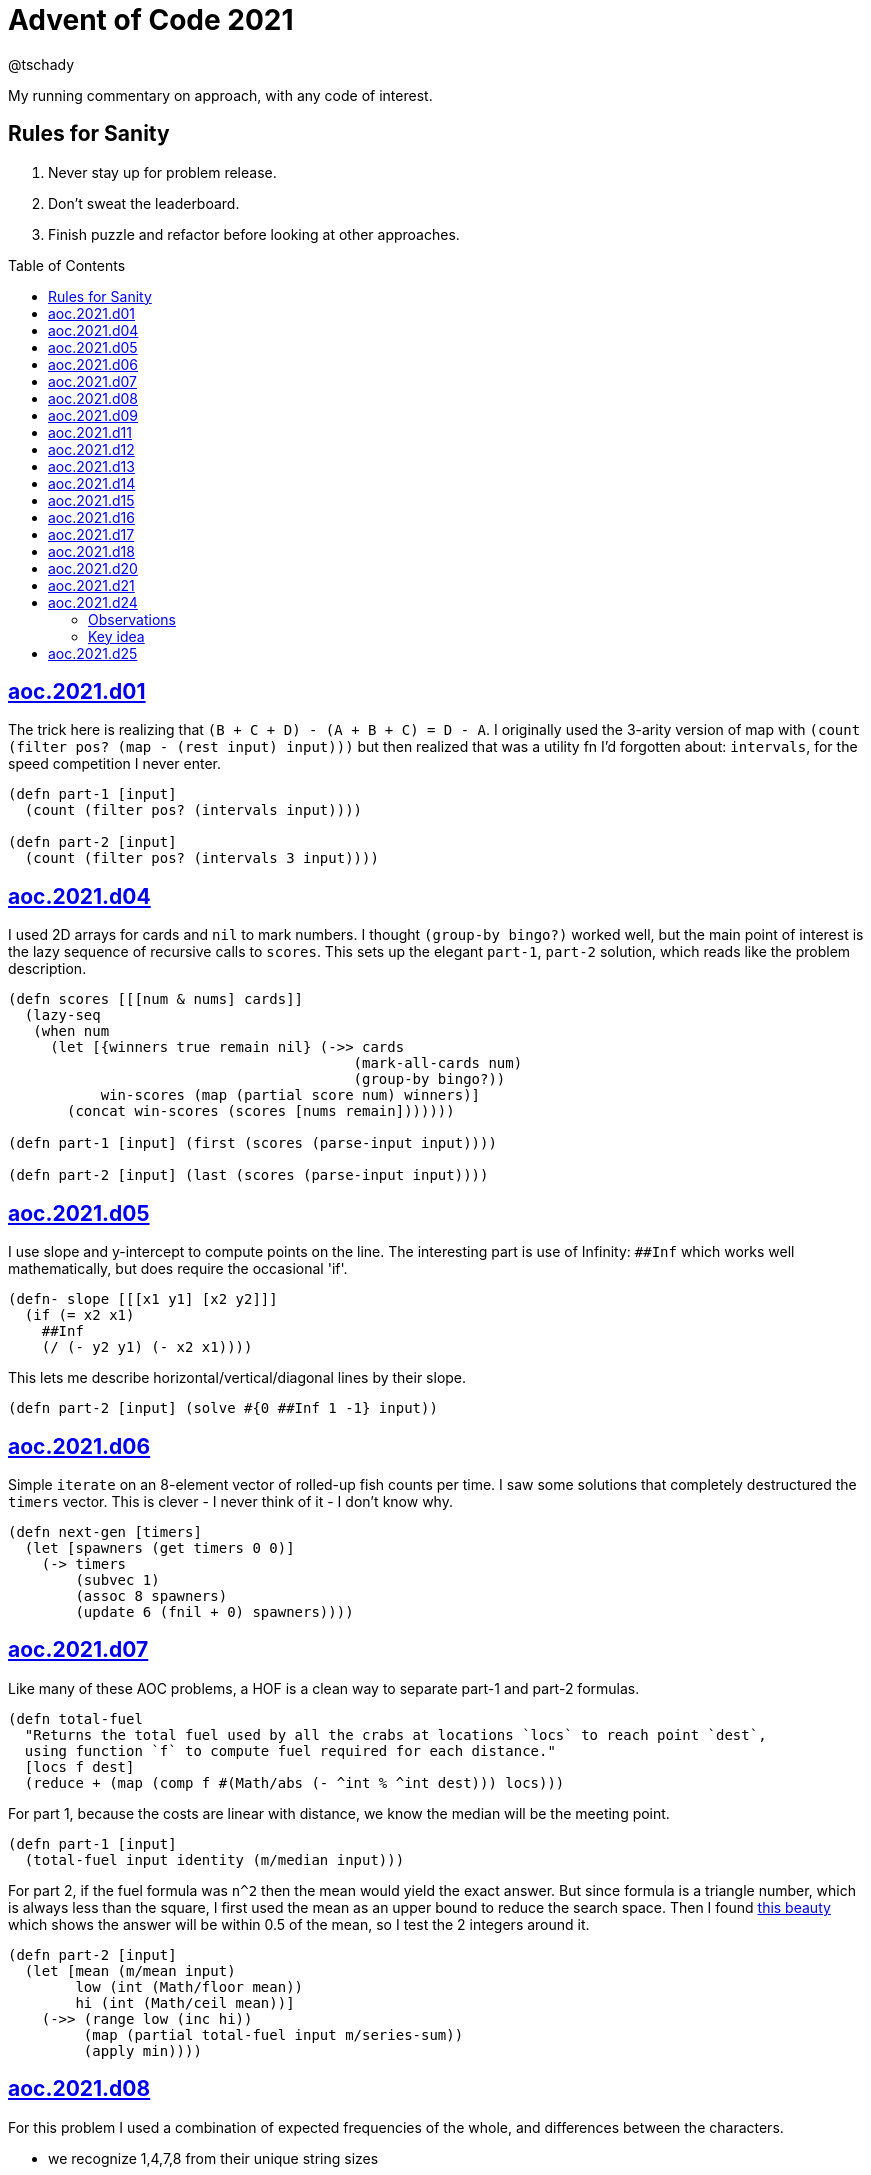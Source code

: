 = Advent of Code 2021
:author: @tschady
:toc:
:toc-placement!:
:date: 2021 Dec 01
:description: Commentary on solutions to http://adventofcode.com/2021[Advent of Code 2021]
:sectanchors:
:stem:

ifdef::env-github[]
:tip-caption: :bulb:
:note-caption: :information_source:
:important-caption: :heavy_exclamation_mark:
:caution-caption: :fire:
:warning-caption: :warning:
endif::[]

My running commentary on approach, with any code of interest.

== Rules for Sanity

1. Never stay up for problem release.
1. Don't sweat the leaderboard.
1. Finish puzzle and refactor before looking at other approaches.

toc::[]

== link:../src/aoc/2021/d01.clj[aoc.2021.d01]
The trick here is realizing that `(B + C + D) - (A + B + C) = D - A`.
I originally used the 3-arity version of map with
`(count (filter pos? (map - (rest input) input)))`
but then realized that was a utility fn I'd forgotten about: `intervals`, for
the speed competition I never enter.

[source, clojure]
----
(defn part-1 [input]
  (count (filter pos? (intervals input))))

(defn part-2 [input]
  (count (filter pos? (intervals 3 input))))
----


== link:../src/aoc/2021/d04.clj[aoc.2021.d04]
I used 2D arrays for cards and `nil` to mark numbers.
I thought `(group-by bingo?)` worked well, but the main point of interest is
the lazy sequence of recursive calls to `scores`. This sets up the elegant
`part-1`, `part-2` solution, which reads like the problem description.

[source, clojure]
----
(defn scores [[[num & nums] cards]]
  (lazy-seq
   (when num
     (let [{winners true remain nil} (->> cards
                                         (mark-all-cards num)
                                         (group-by bingo?))
           win-scores (map (partial score num) winners)]
       (concat win-scores (scores [nums remain]))))))

(defn part-1 [input] (first (scores (parse-input input))))

(defn part-2 [input] (last (scores (parse-input input))))
----


== link:../src/aoc/2021/d05.clj[aoc.2021.d05]
I use slope and y-intercept to compute points on the line. The interesting part is
use of Infinity: `##Inf` which works well mathematically, but does require the occasional 'if'.

[source, clojure]
----
(defn- slope [[[x1 y1] [x2 y2]]]
  (if (= x2 x1)
    ##Inf
    (/ (- y2 y1) (- x2 x1))))
----


This lets me describe horizontal/vertical/diagonal lines by their slope.

[source, clojure]
----
(defn part-2 [input] (solve #{0 ##Inf 1 -1} input))
----


== link:../src/aoc/2021/d06.clj[aoc.2021.d06]
Simple `iterate` on an 8-element vector of rolled-up fish counts per time.
I saw some solutions that completely destructured the `timers` vector.
This is clever - I never think of it - I don't know why.

[source, clojure]
----
(defn next-gen [timers]
  (let [spawners (get timers 0 0)]
    (-> timers
        (subvec 1)
        (assoc 8 spawners)
        (update 6 (fnil + 0) spawners))))
----


== link:../src/aoc/2021/d07.clj[aoc.2021.d07]
Like many of these AOC problems, a HOF is a clean way to separate part-1 and
part-2 formulas.

[source, clojure]
----
(defn total-fuel
  "Returns the total fuel used by all the crabs at locations `locs` to reach point `dest`,
  using function `f` to compute fuel required for each distance."
  [locs f dest]
  (reduce + (map (comp f #(Math/abs (- ^int % ^int dest))) locs)))
----


For part 1, because the costs are linear with distance, we know the median will be the meeting point.

[source, clojure]
----
(defn part-1 [input]
  (total-fuel input identity (m/median input)))
----


For part 2, if the fuel formula was `n^2` then the mean would yield the exact answer.
But since formula is a triangle number, which is always less than the square, I first used the mean as an upper bound to reduce the search space.
Then I found
https://www.reddit.com/r/adventofcode/comments/rawxad/2021_day_7_part_2_i_wrote_a_paper_on_todays/[this beauty]
which shows the answer will be within 0.5 of the mean, so I test the 2 integers around it.

[source, clojure]
----
(defn part-2 [input]
  (let [mean (m/mean input)
        low (int (Math/floor mean))
        hi (int (Math/ceil mean))]
    (->> (range low (inc hi))
         (map (partial total-fuel input m/series-sum))
         (apply min))))
----


== link:../src/aoc/2021/d08.clj[aoc.2021.d08]
For this problem I used a combination of expected frequencies of the whole,
and differences between the characters.

- we recognize 1,4,7,8 from their unique string sizes
- we know {b e f} from their unique freqs in the full set of numbers
- we know {a} from diff of 1 and 7
- we know {c} because it's the unknown remaining in 1
- we know {d} because it's the only unknown left in 4
- we know {g} because it's last

I also wrote a handy string diff function that returns a 3-tuple of [only left, only right, common] modeled after `core.data/diff`

[source, clojure]
----
(defn determine-output [[digits outputs]]
  (let [[one seven four & _] (sort-by count digits)
        all-freq (frequencies (apply str digits))
        b (key-for-val all-freq 6)
        e (key-for-val all-freq 4)
        f (key-for-val all-freq 9)
        a (ffirst (diff seven one))
        c (ffirst (diff one #{f}))
        d (ffirst (diff four #{b c f}))
        g (ffirst (diff "abcdefg" #{a b c d e f}))
        subst-map {a \a b \b c \c d \d e \e f \f g \g}]
    (->> outputs
         (map (comp alphagram (partial replace subst-map)))
         (map #(.indexOf all %))
         str/join
         Long/parseLong)))
----


== link:../src/aoc/2021/d09.clj[aoc.2021.d09]
A straightforward problem.  Notably, I was able to reuse my `grid` library
to build the grid, find neighbors, and create the graph in the form of an adjacency map.

[source, clojure]
----
(defn part-2 [input]
  (let [grid (g/build-grid input #(Character/getNumericValue %))]
    (->> (filter (partial low-point? grid) grid)
         (map first)
         (map (partial g/connected-adjacency-map (partial basin? grid) g/neighbor-coords-news))
         (map count)
         (sort >)
         (take 3)
         (reduce *))))
----


== link:../src/aoc/2021/d11.clj[aoc.2021.d11]
The core `step` function used in `iterate`.  By iterating, we do not need to
track any intermediate state like the zero count since we can sum over all the
states reached.

[NOTE]
====
My approach to these problems is to start from the outside in.  In this case,
I typed `(reduce flash grid flashers)` before anything else.
====

[source, clojure]
----
(defn step [grid]
  (loop [grid (transform [MAP-VALS] inc grid)]
    (if-let [flashers (seq (filter #(> (val %) 9) grid))]
      (recur (reduce flash grid flashers))
      grid)))
----


== link:../src/aoc/2021/d12.clj[aoc.2021.d12]
This problem immediately looked like a recursive Depth First Search.
For part-1 I could track the typical visited nodes and remove them from
the next search level, but interestingly part-2 flipped this on its head
and used a variable count.  This could be tracked with an extra boolean
like `bonus-used?`, but I preferred to put this complexity in the data layer
with the allowances map below.

[source, clojure]
----
(defn dfs-paths [g goal path allowances]
  (let [curr (peek path)]
    (if (= goal curr)
      (vector path)
      (let [nexts (filter #(pos? (get allowances %)) (get g curr))]
        (mapcat #(dfs-paths g goal (conj path %) (update allowances curr dec)) nexts)))))
----


The interesting part of the algorithm is this map of the number of times
each cave may be visited.  I use infinity again for large cave count since it can be decremented forever.

[source, clojure]
----
(defn make-allowances
  "Returns map of cave to number of times it may be visited.
  Small caves begin with lowercase and can be visited once.
  Large caves (everything not small) can be visited infinitely."
  [g]
  (let [{small true, big false} (group-by small-cave? (keys g))]
    (merge (zipmap small (repeat 1)) (zipmap big (repeat ##Inf)))))
----


I optimized for dev time and DFS algo simplicity here, by iterating over
the collection of small-caves, treating each one in turn as
the magic cave that can be visited twice.  There is a lot of duplication here,
with many paths visited multiple times then collpased with `set`.

[source, clojure]
----
(defn part-2 [input]
  (let [g           (parse-graph input)
        init-allow  (make-allowances g)
        small-caves (remove #{"start" "end"} (filter small-cave? (keys g)))]
    (->> small-caves
         (map #(update init-allow % inc))
         (mapcat (partial dfs-paths g "end" ["start"]))
         set
         count)))
----


== link:../src/aoc/2021/d13.clj[aoc.2021.d13]
Great use of specter here to perform a complex conditional mutation.
Thanks to @drowsy for the idea

[source, clojure]
----
(defn fold [paper [axis v]]
  (set (transform [ALL (if (= 'x axis) FIRST LAST) (pred> v)] #(- (* 2 v) %) paper)))
----


== link:../src/aoc/2021/d14.clj[aoc.2021.d14]
For part-1, I raced to an iterative solution building the string each time with
`medley.core/interleave-all`.
10 iterations took 20ms, 20 took 1000x that, so there's no way we can do this 40 times.
Looking at the ruleset, it's pretty contained, so we should be able to just track
counts of each pair.  Very similar to day 6 for fish count.

[source, clojure]
----
(defn step [rules pair-counts]
  (reduce-kv (fn [m [a b :as k] v]
               (let [insert (get rules k)]
                 (-> m
                     (update [a insert] (fnil + 0) v)
                     (update [insert b] (fnil + 0) v))))
             {}
             pair-counts))
----


The only thing of interest here is `x-nth`, a utility function I wrote that just
reverses the arguments of `nth` in order to make thread-last work.

[source, clojure]
----
(defn solve [input n]
  (let [[orig rules] (parse input)]
    (->> orig
         (partition 2 1)
         frequencies
         (iterate (partial step rules))
         (x-nth n)
         (assemble (last orig))
         score)))
----


== link:../src/aoc/2021/d15.clj[aoc.2021.d15]
First graph problem of the year.

[IMPORTANT]
====
(Is your https://www.reddit.com/r/adventofcode/comments/k3q7tr/my_advent_of_code_2020_bingo_card_fun_little_side/[AdventOfCode bingo card] complete yet?)
====

You *could* type out Dijkstra's algorithm, using Java's PriorityQueue
or `clojure.data.priority-map`.  Or, you could just slam it all into
a graph library and Keep 'er Movin'.

My go-to for these is https://github.com/Engelberg/ubergraph[ubergraph].
There was some ambiguity in the constructor for edges
(since the nodes were also `[x y]` vectors),
so I had to build an empty graph and use the explicit `add-edges*`

[source, clojure]
----
(defn edges [risks]
  (for [loc      (keys risks)
        neighbor (grid/neighbor-coords-news loc)
        :let     [risk (get risks neighbor)]
        :when    (some? risk)]
    [loc neighbor {:weight risk}]))

(defn safest-path [risk-grid start end]
  (-> (uber/multidigraph)
      (uber/add-edges* (edges risk-grid))
      (alg/shortest-path start end :weight)))
----


Part 2 is solved the same way after expanding the grid.
My new `mod-1` function helps prevent off-by-ones with 1-based indexing.

[source, clojure]
----
(defn expand-grid [grid magnifier]
  (let [[width height] (grid/size grid)]
    (apply merge (for [loc (keys grid)
                       dx   (range magnifier)
                       dy   (range magnifier)
                       :let [[x y] loc
                             risk (get grid loc)
                             new-risk (mod-1 (+ dx dy risk) 9)]]
                   {[(+ x (* width dx)) (+ y (* height dy))] new-risk}))))
----


Expanding the grid with size 1 for part-1 in an expensive no-op,
but I'm a sucker for generalizing the two parts.

[source, clojure]
----
(defn solve [input magnifier]
  (let [g (-> input
              (grid/build-grid #(Character/digit % 10))
              (expand-grid magnifier))
        end (mapv dec (grid/size g))]
    (:cost (safest-path g [0 0] end))))

(defn part-1 [input] (solve input 1))

(defn part-2 [input] (solve input 5))
----


== link:../src/aoc/2021/d16.clj[aoc.2021.d16]
This problem was tedious and painful.  I considered BNF parsing
(but the branching is pretty complex), and Java ByteBuffers,
before just settling on plain old Clojure.
The _only_ thing I like about this code is my use of `cl-format`.

[source, clojure]
----
(defn hex->bits [hex]
  (cl-format nil "~{~4,'0B~}" (map #(Character/digit % 16) hex)))
----


Since all this data is immutable, all of these `slice-*` fn's
take in a stream and return a tuple of the target value and the
stream with the target removed. Simulates destructive chomping,
but it is absolutely no fun.

[source, clojure]
----
(defn slice-val [n stream]
  (let [[subj stream] (split-at n stream)]
    [(s->int 2 subj) stream]))
----


`medley.core/take-upto` saved some time knowing when to stop
chomping the bits.

[source, clojure]
----
(defn slice-literal [stream]
  (let [val-part (->> stream
                      (partition 5)
                      (take-upto #(= \0 (first %))))
        stream   (drop (count (flatten val-part)) stream)
        value    (->> val-part
                      (map (partial drop 1))
                      flatten
                      (s->int 2))]
    [value stream]))
----


The main loop is OK.

[source, clojure]
----
(defn parse-packet [stream]
  (let [[version stream] (slice-val 3 stream)
        [type stream]    (slice-val 3 stream)
        [payload stream] (case type
                           4 (slice-literal stream)
                           (slice-operator stream))]
    [{:version version :type type :payload payload}
     stream]))
----


Mapping to functions makes the code readable

[source, clojure]
----
(def type->op
  {0 +
   1 *
   2 min
   3 max
   5 #(if (> %1 %2) 1 0)
   6 #(if (< %1 %2) 1 0)
   7 #(if (= %1 %2) 1 0)})

(defn evaluate [{:keys [type payload]}]
  (if (= 4 type)
    payload
    (reduce (type->op type) (map evaluate payload))))
----


== link:../src/aoc/2021/d17.clj[aoc.2021.d17]
Much more fun problem!  More thinking, less typing.
For part 1, we know the probe will return to exactly `y=0` at
some `t` because of symmetry, so the max velocity will be
whatever barely fits in the box at the next step.

[source, clojure]
----
(defn part-1 [[_ _ y0 _]]
  (series-sum (dec (Math/abs y0))))
----


Because dx/dt^2 is a step function (-1, then suddenly 0)
we simplify by capping t to when motion stops.  Y is typical.
TODO: equations

[source, clojure]
----
(defn vx
  "Return the initial x-axis velocity to reach point `x` at time `t`.
  Because the X velocity stops at 0 forever, we determine that time
  with quadratic formula and cap results there."
  [x t]
  (let [t_vx0 (int (Math/round (first (quadratic 1 1 (* -2 x)))))
        t (min t t_vx0)]
    (/ (+ (* 2. x) (* t t) (* -1 t)) (* 2 t))))

(defn vy
  "Return the initial y-axis velocity to reach point `y` at time `t`."
  [y t]
  (/ (+ t -1 (/ (* 2. y) t)) 2))

(defn vel-range
  "Returns the range [endpoints) of velocities that fit in target
  box noted by `p_0 p_1` using velocity function `f` at time `t`."
  [f [p_0 p_1] t]
  [(int (Math/ceil (f p_0 t)))
   (inc (int (Math/floor (f p_1 t))))])
----


The main approach is to parametrize over `t`.  This is closed
to some max `t` which we can calculate with the quadratic formula.
Since x and y motion is independent, we can calculate the velocity
ranges that pass through the target at each time step.

[source, clojure]
----
(defn t-max-y [p]
  (let [max-v (dec (Math/abs p))]
    (int (first (quadratic 1 (* -1 (inc (* 2 max-v))) (* 2 p))))))

(defn part-2 [[x_0 x_1 y_0 y_1]]
  (count (set (for [t (range 1 (inc (t-max-y y_0)))
                    x (apply range (vel-range vx [x_0 x_1] t))
                    y (apply range (vel-range vy [y_0 y_1] t))]
                [x y]))))
----


== link:../src/aoc/2021/d18.clj[aoc.2021.d18]
My first thought was either `tree-seq` or `clojure.zip`.  With all the
navigating necessary, I went with zippers. Although I'm familiar with
them from considering their use on previous years, this was my first
actual problem with them so I spent some time reading.  Then considerable
experimentation to figure out the navigation.

[CAUTION]
====
I lost hours because I read the instructions wrong.  I was navigating through
the tree, finding the first available operation, then doing it.  The instructions
say to do all the exploding, then go back and do any splitting.  I had to use
printf debugging on the example with mine vs. another person's solution to see
where I went wrong.
====

Gotta love problem input that's native Clojure code so `read-string` just works.

[source, clojure]
----
(def input (mapv read-string (file-util/read-lines "2021/d18.txt")))
----


Nice to have the depth along for the ride.

[source, clojure]
----
(defn- explode? [node]
  (and (coll? (zip/node node))
       (= 4 (count (zip/path node)))))
----


I use an iterator to lazily navigate the tree in the specified
direction: `next` for forward/right, `prev` for backwards/left

We need to include this `(not (nil? ...))` check because `zip/end`
only works going forwards.  When we go backwards past the root,
`nil` is our terminating signal.

[source, clojure]
----
(defn iter-zip [zipper step-fn]
  (->> zipper
       (iterate step-fn)
       (take-while #(and (not (nil? %))
                         (not (zip/end? %))))))
----


Since we need to update two elements, we have to return
back to this node only if we updated the left one.  Thus
an ugly kludge in the add-left function to return back.

[source, clojure]
----
(defn explode [zipper]
  (let [[left right] (zip/node zipper)]
    (-> zipper
        (zip/replace 0)
        (add-left left)
        (add-right right)
        zip/root)))

(defn split
  "Returns the zipper with this node replaced by a new child node.
  The childs' values are the integer halves of the current value,
  with rounding going to the right value."
  [zipper]
  (let [n     (zip/node zipper)
        left  (quot n 2)
        right (- n left)]
    (-> zipper
        (zip/replace [left right])
        zip/root)))
----


The main loop uses iterators to find the next available exploder.
If there isn't one, then try and split.  If we don't split, then
we're done.
TODO: This is currently inefficient, as we re-navigate back to each
exploding node, when we could just do all the exploders in turn.
(5s for part-2)

[source, clojure]
----
(defn reduce-snail [data]
  (let [zipper (-> data zip/vector-zip)
        iter   (iter-zip zipper zip/next)]
    (if-let [exploder (find-first explode? iter)]
      (recur (explode exploder))
      (if-let [splitter (find-first split? iter)]
        (recur (split splitter))
        (zip/root zipper)))))
----


== link:../src/aoc/2021/d20.clj[aoc.2021.d20]
Overall approach - use a map of [x y] to contents as usual.
Normally, we could just store the 1s, and omit the zeros, but this
problem has special consideration around Infinity. We start with an
infinite board of darkness, and my input "algorithm" turns any fully
dark square on (index 0 is `#`), and fully light squares off
(index 512 is `0`). On odd iterations, the board will be infinitely bright.
On even, infinitely dark.  If the problem asked for odd iterations,
I could track the bounded dark squares, but since they only ask for even
input I'll skip that and cheat with the `field` value below.  This is
an infinite cycle representing what the outskirts look like at the time.

[source, clojure]
----
(def glyph->val {\# \1 \. \0})

(defn parse [[algo-str img-str]]
  (let [img-lines (str/split-lines img-str)]
    {:low   0
     :hi    (count img-lines)
     :field (cycle [\0 \1])
     :img   (grid/build-grid img-lines glyph->val)
     :algo  (mapv glyph->val algo-str)}))
----


When checking for surrounding values, if it's out of bounds,
it's part of the infinite field.

[source, clojure]
----
(defn new-val [algo img loc default]
  (let [locs (grid/neighbor-coords loc (grid/area-deltas 1))]
    (->> locs
         (map #(get img % default))
         (s->int 2)
         (get algo))))
----


Use a typical step function for iteration.  Caching the current
range extremities in `low` and `hi` saves a bit of time.

[source, clojure]
----
(defn step [{:keys [low hi img algo field] :as state}]
  (let [low  (dec low)
        hi   (inc hi)
        span (range low hi)
        locs (for [x span y span] [x y])]
    (reduce (fn [state loc]
              (assoc-in state [:img loc] (new-val algo img loc (first field))))
            (-> state
                (assoc :low low)
                (assoc :hi hi)
                (update :field rest))
            locs)))

(defn solve [input n]
  (->> (parse input)
       (iterate step)
       (x-nth n)
       :img
       (filter-vals #{\1})
       count))
----


This is pretty slow (5s for part-2 on my machine).
Replacing the `(iterate step state)` with a loop over a transient
should be much faster

== link:../src/aoc/2021/d21.clj[aoc.2021.d21]
In line with my goal of being able to easily produce visualizations,
I avoid recursion (and thus forego memoization benefits) to make
lazy update functions usable with `iterate`.

It wouldn't be practical to generalize the two halves of problem
since we don't need any concept of turn in part 2.

I started with cycles for infinite die roll and next player (i.e. `(def fake-d100 (cycle (range 1 101)))` but changed them out to functions for easier debugging.

[source, clojure]
----
(defn deterministic-die [turn] (+ 3 (* 3 (inc (* 3 turn)))))
----


I used my new `mod-1` function again.

[source, clojure]
----
(defn advance-pos [roll pos] (mod-1 (+ roll pos) 10))
----


The active player is toggled, and used as the index of item to update

[source, clojure]
----
(defn advance-state [{:keys [pos scores player] :as state} roll]
  (let [new-pos (advance-pos roll (get pos player))]
    (-> state
        (update-in [:scores player] + new-pos)
        (assoc-in [:pos player] new-pos)
        (assoc :player (mod (inc player) 2)))))

(defn play-turn [{:keys [turn pos player die-fn] :as game}]
  (-> game
      (advance-state (die-fn turn))
      (update :turn inc)))
----


I like the readability of using `medley.core/find-first` to stop iteration.

[source, clojure]
----
(defn part-1 [input]
  (->> input
       (make-game deterministic-die)
       (iterate play-turn)
       (find-first (partial winner 1000))
       final-score))
----


Part 2 uses same iterative approach, which is much slower.  ~1.2s.
But this gives us the full state at every time tick in a lazy sequence
for viz.

[source, clojure]
----
(def dirac-rolls
  "The possible outcomes by frequency of 3d3."
  (frequencies (for [r1 [1 2 3]
                     r2 [1 2 3]
                     r3 [1 2 3]]
                 (+ r1 r2 r3))))

(defn dirac-poss
  "Return a map of the possible outcome states with their frequency, based on
  every possibility of a 3d3 roll."
  [state n]
  (reduce (fn [state-hash [roll freq]]
            (merge-with + state-hash (hash-map (advance-state state roll) (* n freq))))
          {}
          dirac-rolls))

(defn step-dirac
  "Advance the state of the dirac world by 1 time-tick.  This updates all of our
  current states into their following states in one pass, suitable for `iterate`."
  [win-score world]
  (reduce (fn [world [state n]]
            (let [{p1 0 p2 1 remain nil} (->> (dirac-poss state n)
                                              (group-by #(winner win-score (key %))))]
              (-> world
                  (update-in [:winners 0] + (reduce + (map second p1)))
                  (update-in [:winners 1] + (reduce + (map second p2)))
                  (update :state-hash dissoc state)
                  (update :state-hash #(merge-with + % (into {} remain))))))
          world
          (:state-hash world)))
----


We terminate when there are no more states that aren't winners.

[source, clojure]
----
(defn part-2 [input]
  (->> (make-dirac input)
       (iterate (partial step-dirac 21))
       (find-first #(empty? (:state-hash %)))
       :winners
       (reduce max)))
----


== link:../src/aoc/2021/d24.clj[aoc.2021.d24]

CAUTION: I enjoyed the aha! moment of this puzzle.  Major spoilers
ahead.  It's worth figuring on your own.

Sometimes I'll kick off a brute force search while figuring out the
optimal method.  But with a search space of stem:[10^14], that was
never going to work.  So into the data we go.

=== Observations

I could see the 14 sections (one for each input) differed only on 3
lines:

- 4: `div z {1,26}` (which I label `d`)
- 5: `add x <int>` (labelled `a`)
- 15: `add y <int>`, (labelled `b`)

`d` covaries with `a`, so we don't need to track it.  (`d` is
always 1 if `a` is a positive integer, else 26). We'll call each
input stem:[m_i], for "m"odel.

.*Equations embedded in the algorithm*
* Match: stem:[m_i = z_(i-1) mod 26 + a_i]
* Embiggening: stem:[z_i = 26 * z_(i-1) + m_i + b_i]
* Shrinkulation: stem:[z_i = floor(z_(i-1) -: 26)]

Also:

- `w` is never modified, it only gets the current input
- `x` and `y` are zeroed out at the start of each run
- `z` is the acculumator
- `x` is either 0 if there is a Match, else 1.
- `a` is never from 1-9, so no positive `a` can result in a Match
- stem:[AA x, (26 * x) mod 26 = 0]

Therefore there are two things that can happen:

1. no Match (a > 9): `z` gets Embiggened
1. Match (a < 1): `z` gets Shrinkulated

For `z` to be zero after 14 runs, there needs to be an equal number
of embiggenings and shrinkulations.  For my input, this means all
possible matches are matches.

On to the code.

---

We only care about `a` and `b`, so cherry-pick them from the
input.

[source, clojure]
----
(defn parse [input]
  (->> input
       (partition 18)
       (map (juxt #(nth % 5) #(nth % 15)))
       (map (partial apply str))
       (map string-util/ints)))
----


=== Key idea

By stepping through the data, I could see that embiggening rolls up
the previous `z` inside a multiplication with 26, which hides it
once mod 26 occurs, and adds in new information: stem:[m_i + b_i].
Shrinkulation destroys that last bit of new info by dividing by 26
and truncating, and simultaneously exposes the last information
added.  OMG it's a stack, what a great puzzle.

[source, clojure]
----
(defn det-digit-rels
  "Returns a collection of `[i1, i2, n]` tuples, where `n` is the
  difference between the two indices `i1`, `i2` of the model number"
  [data]
  (loop [data data
         i 0
         stack []
         rels []]
    (if-let [[a b] (first data)]
      (cond
        (< 9 a) (recur (next data) (inc i) (conj stack [i b]) rels)
        (> 1 a) (let [[i0 b0] (peek stack)]
                  (recur (next data) (inc i) (pop stack) (conj rels [i i0 (+ a b0)]))))
      rels)))
----


With the known differences between number pairs, this
function finds the integer pair that satisfies the max = 9, min = 1
target of parts 1 and 2.

[source, clojure]
----
(defn rel->nums
  "Returns a tuple of two digits, [a b], where b = a + diff,
  one of a or b is the target, and both numbers are from 1->9.
  e.g. (rel->nums 9 4)  => [5 9]
       (rel->nums 9 -2) => [9 7]
       (rel->nums 1 5)  => [1 6]"
  [target diff]
  (if (< 0 (+ target diff) 10)
    [(+ target diff) target]
    [target (- target diff)]))

(defn build-model
  "For a given `target` number (9 if we're trying for highest, 1 for lowest),
  and pairwise digit relations `rels`, a collection of [d0 d1 diff]
  tuples, return the model number that fits all digit relations,
  trending towards the target."
  [target rels]
  (reduce (fn [n [i0 i1 diff]]
            (let [[v0 v1] (rel->nums target diff)]
              (assoc n i0 v0 i1 v1)))
   (vec (repeat 14 0))
   rels))

(defn solve [input target]
  (->> (parse input)
       det-digit-rels
       (build-model target)
       (apply str)))

(defn part-1 [input] (solve input 9))

(defn part-2 [input] (solve input 1))
----


== link:../src/aoc/2021/d25.clj[aoc.2021.d25]
Straightforward reuse of `wrap-coords` to find any blockers.
I intentionally used `dissoc` and `assoc` because I thought
I'd switch to the transient versions later in a loop/recur
for speed.

[source, clojure]
----
(defn shift [dx dy grid g [loc c]]
  (let [new-loc (->> loc
                     (grid/vector-add (->delta c))
                     (grid/wrap-coords dx dy))]
    (if (get grid new-loc)
      g
      (-> g
          (dissoc loc)
          (assoc new-loc c)))))
----


This is my first use of `as->`. I always thought it obfuscating,
but I like it here.

[source, clojure]
----
(defn step [dx dy grid]
  (as-> grid g
    (reduce (partial shift dx dy g) g (filter-vals #{\>} grid))
    (reduce (partial shift dx dy g) g (filter-vals #{\v} grid))))
----


This is really the year of iterate.  I hope I return to these with
visualizations.

[source, clojure]
----
(defn part-1 [input]
  (let [[dx dy grid] (parse input)]
    (->> grid
         (iterate (partial step dx dy))
         (partition 2 1)
         (take-while (partial apply not=))
         count
         inc)))
----
